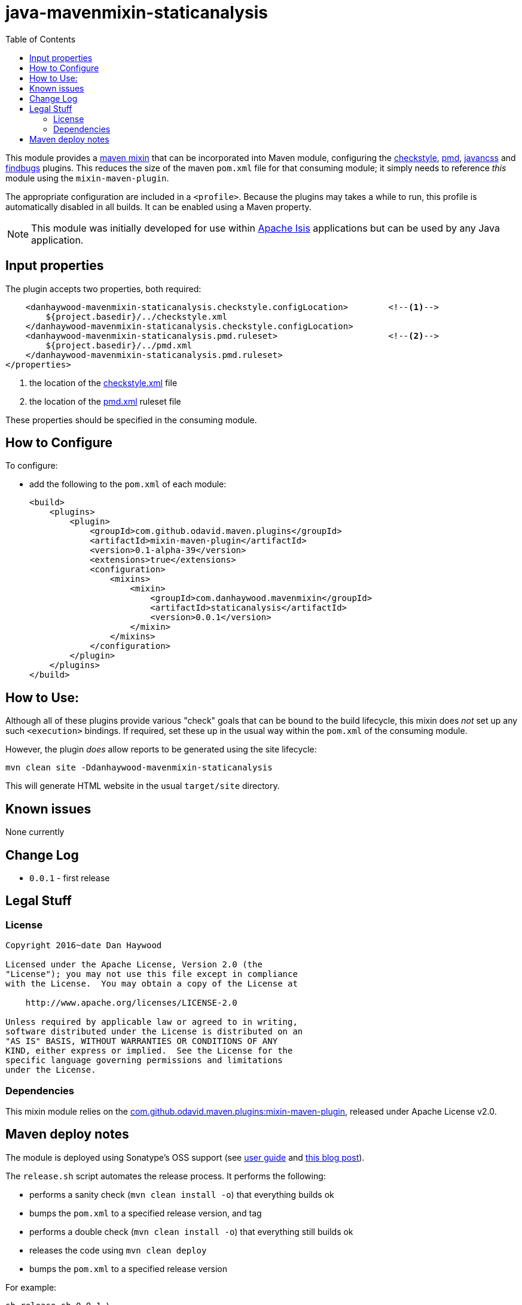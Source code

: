 = java-mavenmixin-staticanalysis
:_imagesdir: ./
:toc:


This module provides a link:https://github.com/odavid/maven-plugins[maven mixin] that can be incorporated into Maven module, configuring the link:https://maven.apache.org/plugins/maven-checkstyle-plugin/[checkstyle], link:https://maven.apache.org/plugins/maven-pmd-plugin/[pmd], link:http://www.mojohaus.org/javancss-maven-plugin/report-mojo.html[javancss] and link:http://gleclaire.github.io/findbugs-maven-plugin/[findbugs] plugins.
This reduces the size of the maven `pom.xml` file for that consuming module; it simply needs to reference _this_ module using the `mixin-maven-plugin`.

The appropriate configuration are included in a `<profile>`.
Because the plugins may takes a while to run, this profile is automatically disabled in all builds.
It can be enabled using a Maven property.

[NOTE]
====
This module was initially developed for use within link:http://isis.apache.org[Apache Isis] applications but can be used by any Java application.
====


== Input properties

The plugin accepts two properties, both required:

[source,xml]
----
    <danhaywood-mavenmixin-staticanalysis.checkstyle.configLocation>        <!--1-->
        ${project.basedir}/../checkstyle.xml
    </danhaywood-mavenmixin-staticanalysis.checkstyle.configLocation>       
    <danhaywood-mavenmixin-staticanalysis.pmd.ruleset>                      <!--2-->
        ${project.basedir}/../pmd.xml
    </danhaywood-mavenmixin-staticanalysis.pmd.ruleset>
</properties>
----
<1> the location of the link:https://maven.apache.org/plugins/maven-checkstyle-plugin/examples/custom-checker-config.html[checkstyle.xml] file
<2> the location of the link:https://maven.apache.org/plugins/maven-pmd-plugin/examples/usingRuleSets.html[pmd.xml] ruleset file

These properties should be specified in the consuming module.


== How to Configure

To configure:

* add the following to the `pom.xml` of each module: +
+
[source,xml]
----
<build>
    <plugins>
        <plugin>
            <groupId>com.github.odavid.maven.plugins</groupId>
            <artifactId>mixin-maven-plugin</artifactId>
            <version>0.1-alpha-39</version>
            <extensions>true</extensions>
            <configuration>
                <mixins>
                    <mixin>
                        <groupId>com.danhaywood.mavenmixin</groupId>
                        <artifactId>staticanalysis</artifactId>
                        <version>0.0.1</version>
                    </mixin>
                </mixins>
            </configuration>
        </plugin>
    </plugins>
</build>
----



== How to Use:

Although all of these plugins provide various "check" goals that can be bound to the build lifecycle, this mixin does _not_ set up any such `<execution>` bindings.
If required, set these up in the usual way within the `pom.xml` of the consuming module.

However, the plugin _does_ allow reports to be generated using the site lifecycle:

[source,bash]
----
mvn clean site -Ddanhaywood-mavenmixin-staticanalysis
----

This will generate HTML website in the usual `target/site` directory.



== Known issues

None currently



== Change Log

* `0.0.1` - first release




== Legal Stuff

=== License

[source]
----
Copyright 2016~date Dan Haywood

Licensed under the Apache License, Version 2.0 (the
"License"); you may not use this file except in compliance
with the License.  You may obtain a copy of the License at

    http://www.apache.org/licenses/LICENSE-2.0

Unless required by applicable law or agreed to in writing,
software distributed under the License is distributed on an
"AS IS" BASIS, WITHOUT WARRANTIES OR CONDITIONS OF ANY
KIND, either express or implied.  See the License for the
specific language governing permissions and limitations
under the License.
----



=== Dependencies

This mixin module relies on the link:https://github.com/odavid/maven-plugins[com.github.odavid.maven.plugins:mixin-maven-plugin], released under Apache License v2.0.



== Maven deploy notes

The module is deployed using Sonatype's OSS support (see
http://central.sonatype.org/pages/apache-maven.html[user guide] and http://www.danhaywood.com/2013/07/11/deploying-artifacts-to-maven-central-repo/[this blog post]).

The `release.sh` script automates the release process.
It performs the following:

* performs a sanity check (`mvn clean install -o`) that everything builds ok
* bumps the `pom.xml` to a specified release version, and tag
* performs a double check (`mvn clean install -o`) that everything still builds ok
* releases the code using `mvn clean deploy`
* bumps the `pom.xml` to a specified release version

For example:

[source]
----
sh release.sh 0.0.1 \
              0.0.2-SNAPSHOT \
              dan@haywood-associates.co.uk \
              "this is not really my passphrase"
----

where

* `$1` is the release version
* `$2` is the snapshot version
* `$3` is the email of the secret key (`~/.gnupg/secring.gpg`) to use for signing
* `$4` is the corresponding passphrase for that secret key.

Other ways of specifying the key and passphrase are available, see the ``pgp-maven-plugin``'s
http://kohsuke.org/pgp-maven-plugin/secretkey.html[documentation]).

If the script completes successfully, then push changes:

[source]
----
git push origin master
git push origin 0.0.1
----

If the script fails to complete, then identify the cause, perform a `git reset --hard` to start over and fix the issue before trying again.
Note that in the `dom`'s `pom.xml` the `nexus-staging-maven-plugin` has the `autoReleaseAfterClose` setting set to `true` (to automatically stage, close and the release the repo).
You may want to set this to `false` if debugging an issue.

According to Sonatype's guide, it takes about 10 minutes to sync, but up to 2 hours to update http://search.maven.org[search].
